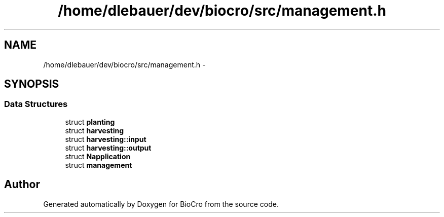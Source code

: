 .TH "/home/dlebauer/dev/biocro/src/management.h" 3 "Fri Apr 3 2015" "Version 0.92" "BioCro" \" -*- nroff -*-
.ad l
.nh
.SH NAME
/home/dlebauer/dev/biocro/src/management.h \- 
.SH SYNOPSIS
.br
.PP
.SS "Data Structures"

.in +1c
.ti -1c
.RI "struct \fBplanting\fP"
.br
.ti -1c
.RI "struct \fBharvesting\fP"
.br
.ti -1c
.RI "struct \fBharvesting::input\fP"
.br
.ti -1c
.RI "struct \fBharvesting::output\fP"
.br
.ti -1c
.RI "struct \fBNapplication\fP"
.br
.ti -1c
.RI "struct \fBmanagement\fP"
.br
.in -1c
.SH "Author"
.PP 
Generated automatically by Doxygen for BioCro from the source code\&.
